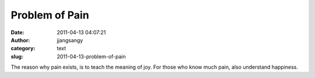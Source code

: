 Problem of Pain
###############
:date: 2011-04-13 04:07:21
:author: jjangsangy
:category: text
:slug: 2011-04-13-problem-of-pain

The reason why pain exists, is to teach the meaning of joy. For those
who know much pain, also understand happiness.
